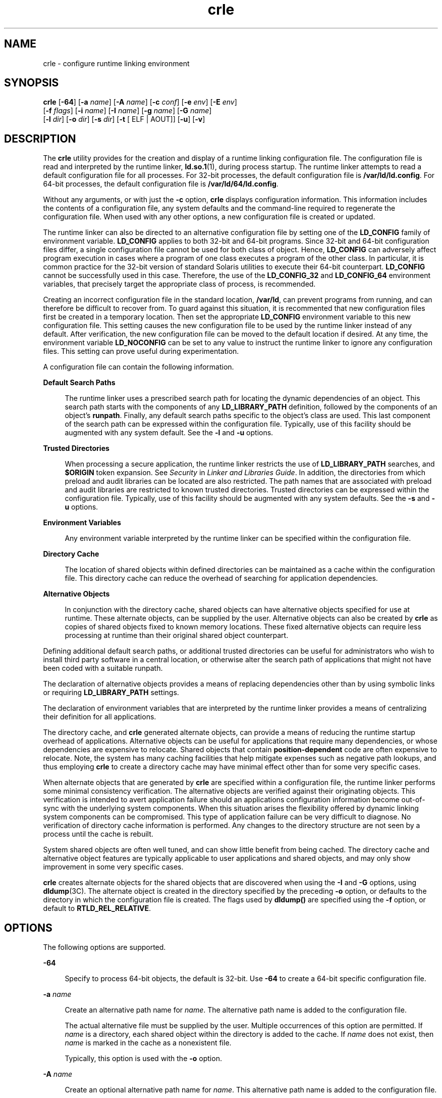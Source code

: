 '\" te
.\" Copyright (c) 2008, Sun Microsystems, Inc. All Rights Reserved
.\" CDDL HEADER START
.\"
.\" The contents of this file are subject to the terms of the
.\" Common Development and Distribution License (the "License").
.\" You may not use this file except in compliance with the License.
.\"
.\" You can obtain a copy of the license at usr/src/OPENSOLARIS.LICENSE
.\" or http://www.opensolaris.org/os/licensing.
.\" See the License for the specific language governing permissions
.\" and limitations under the License.
.\"
.\" When distributing Covered Code, include this CDDL HEADER in each
.\" file and include the License file at usr/src/OPENSOLARIS.LICENSE.
.\" If applicable, add the following below this CDDL HEADER, with the
.\" fields enclosed by brackets "[]" replaced with your own identifying
.\" information: Portions Copyright [yyyy] [name of copyright owner]
.\"
.\" CDDL HEADER END
.TH crle 1 "6 Oct 2008" "SunOS 5.11" "User Commands"
.SH NAME
crle \- configure runtime linking environment
.SH SYNOPSIS
.LP
.nf
\fBcrle\fR [\fB-64\fR] [\fB-a\fR \fIname\fR] [\fB-A\fR \fIname\fR] [\fB-c\fR \fIconf\fR] [\fB-e\fR \fIenv\fR] [\fB-E\fR \fIenv\fR]
     [\fB-f\fR \fIflags\fR] [\fB-i\fR \fIname\fR] [\fB-I\fR \fIname\fR] [\fB-g\fR \fIname\fR] [\fB-G\fR \fIname\fR]
     [\fB-l\fR \fIdir\fR] [\fB-o\fR \fIdir\fR] [\fB-s\fR \fIdir\fR] [\fB-t\fR [ ELF | AOUT]] [\fB-u\fR] [\fB-v\fR]
.fi

.SH DESCRIPTION
.sp
.LP
The
.B crle
utility provides for the creation and display of a runtime
linking configuration file. The configuration file is read and interpreted by
the runtime linker,
.BR ld.so.1 (1),
during process startup. The runtime
linker attempts to read a default configuration file for all processes. For
32-bit processes, the default configuration file is
.BR /var/ld/ld.config .
For 64-bit processes, the default configuration file is
.BR /var/ld/64/ld.config .
.sp
.LP
Without any arguments, or with just the
.B -c
option,
.B crle
displays
configuration information. This information includes the contents of a
configuration file, any system defaults and the command-line required to
regenerate the configuration file. When used with any other options, a new
configuration file is created or updated.
.sp
.LP
The runtime linker can also be directed to an alternative configuration file
by setting one of the
.B LD_CONFIG
family of environment variable.
\fBLD_CONFIG\fR applies to both 32-bit and 64-bit programs. Since 32-bit and
64-bit configuration files differ, a single configuration file cannot be used
for both class of object. Hence,
.B LD_CONFIG
can adversely affect program
execution in cases where a program of one class executes a program of the other
class. In particular, it is common practice for the 32-bit version of standard
Solaris utilities to execute their 64-bit counterpart.
.B LD_CONFIG
cannot
be successfully used in this case. Therefore, the use of the \fBLD_CONFIG_32\fR
and
.B LD_CONFIG_64
environment variables, that precisely target the
appropriate class of process, is recommended.
.sp
.LP
Creating an incorrect configuration file in the standard location,
.BR /var/ld ,
can prevent programs from running, and can therefore be
difficult to recover from. To guard against this situation, it is recommented
that new configuration files first be created in a temporary location. Then set
the appropriate
.B LD_CONFIG
environment variable to this new configuration
file. This setting causes the new configuration file to be used by the runtime
linker instead of any default. After verification, the new configuration file
can be moved to the default location if desired. At any time, the environment
variable
.B LD_NOCONFIG
can be set to any value to instruct the runtime
linker to ignore any configuration files. This setting can prove useful during
experimentation.
.sp
.LP
A configuration file can contain the following information.
.sp
.ne 2
.mk
.na
\fBDefault Search Paths\fR
.ad
.sp .6
.RS 4n
The runtime linker uses a prescribed search path for locating the dynamic
dependencies of an object. This search path starts with the components of any
\fBLD_LIBRARY_PATH\fR definition, followed by the components of an object's
.BR runpath .
Finally, any default search paths specific to the object's class
are used. This last component of the search path can be expressed within the
configuration file. Typically, use of this facility should be augmented with
any system default. See the
.B -l
and
.B -u
options.
.RE

.sp
.ne 2
.mk
.na
.B Trusted Directories
.ad
.sp .6
.RS 4n
When processing a secure application, the runtime linker restricts the use of
\fBLD_LIBRARY_PATH\fR searches, and \fB$ORIGIN\fR token expansion. See
\fISecurity\fR in
.IR "Linker and Libraries Guide" .
In addition, the
directories from which preload and audit libraries can be located are also
restricted. The path names that are associated with preload and audit libraries
are restricted to known trusted directories. Trusted directories can be
expressed within the configuration file. Typically, use of this facility should
be augmented with any system defaults. See the
.B -s
and
.B -u
options.
.RE

.sp
.ne 2
.mk
.na
.B Environment Variables
.ad
.sp .6
.RS 4n
Any environment variable interpreted by the runtime linker can be specified
within the configuration file.
.RE

.sp
.ne 2
.mk
.na
.B Directory Cache
.ad
.sp .6
.RS 4n
The location of shared objects within defined directories can be maintained as
a cache within the configuration file. This directory cache can reduce the
overhead of searching for application dependencies.
.RE

.sp
.ne 2
.mk
.na
.B Alternative Objects
.ad
.sp .6
.RS 4n
In conjunction with the directory cache, shared objects can have alternative
objects specified for use at runtime. These alternate objects, can be supplied
by the user. Alternative objects can also be created by
.B crle
as copies of
shared objects fixed to known memory locations. These fixed alternative objects
can require less processing at runtime than their original shared object
counterpart.
.RE

.sp
.LP
Defining additional default search paths, or additional trusted directories
can be useful for administrators who wish to install third party software in a
central location, or otherwise alter the search path of applications that might
not have been coded with a suitable runpath.
.sp
.LP
The declaration of alternative objects provides a means of replacing
dependencies other than by using symbolic links or requiring
\fBLD_LIBRARY_PATH\fR settings.
.sp
.LP
The declaration of environment variables that are interpreted by the runtime
linker provides a means of centralizing their definition for all
applications.
.sp
.LP
The directory cache, and
.B crle
generated alternate objects, can provide a
means of reducing the runtime startup overhead of applications. Alternative
objects can be useful for applications that require many dependencies, or whose
dependencies are expensive to relocate. Shared objects that contain
\fBposition-dependent\fR code are often expensive to relocate. Note, the system
has many caching facilities that help mitigate expenses such as negative path
lookups, and thus employing
.B crle
to create a directory cache may have
minimal effect other than for some very specific cases.
.sp
.LP
When alternate objects that are generated by
.B crle
are specified within a
configuration file, the runtime linker performs some minimal consistency
verification. The alternative objects are verified against their originating
objects. This verification is intended to avert application failure should an
applications configuration information become out-of-sync with the underlying
system components. When this situation arises the flexibility offered by
dynamic linking system components can be compromised. This type of application
failure can be very difficult to diagnose. No verification of directory cache
information is performed. Any changes to the directory structure are not seen
by a process until the cache is rebuilt.
.sp
.LP
System shared objects are often well tuned, and can show little benefit from
being cached. The directory cache and alternative object features are typically
applicable to user applications and shared objects, and may only show
improvement in some very specific cases.
.sp
.LP
\fBcrle\fR creates alternate objects for the shared objects that are
discovered when using the
.B -I
and
.B -G
options, using
.BR dldump (3C).
The alternate object is created in the directory specified by
the preceding
.B -o
option, or defaults to the directory in which the
configuration file is created. The flags used by
.B dldump()
are specified
using the \fB-f\fR option, or default to
.BR RTLD_REL_RELATIVE .
.SH OPTIONS
.sp
.LP
The following options are supported.
.sp
.ne 2
.mk
.na
.B -64
.ad
.sp .6
.RS 4n
Specify to process 64-bit objects, the default is 32-bit. Use
.B -64
to
create a 64-bit specific configuration file.
.RE

.sp
.ne 2
.mk
.na
\fB-a\fR \fIname\fR
.ad
.sp .6
.RS 4n
Create an alternative path name for
.IR name .
The alternative path name is
added to the configuration file.
.sp
The actual alternative file must be supplied by the user. Multiple occurrences
of this option are permitted. If
.I name
is a directory, each shared object
within the directory is added to the cache. If
.I name
does not exist, then
\fIname\fR is marked in the cache as a nonexistent file.
.sp
Typically, this option is used with the
.B -o
option.
.RE

.sp
.ne 2
.mk
.na
\fB-A\fR \fIname\fR
.ad
.sp .6
.RS 4n
Create an optional alternative path name for
.IR name .
This alternative path
name is added to the configuration file.
.sp
This option mimics the
.B -a
option, except that if the alternative is
unavailable at runtime, the original object
.I name
is used. This model
mimics the use of auxiliary filters. See
.I "Generating Auxiliary Filters"
in
.IR "Linker and Libraries Guide" .
.sp
Typically, this option is used with the
.B -o
option.
.RE

.sp
.ne 2
.mk
.na
\fB-c\fR \fIconf\fR
.ad
.sp .6
.RS 4n
Specify to use the configuration file name
.IR conf .
If this option is not
supplied, the default configuration file is used.
.RE

.sp
.ne 2
.mk
.na
\fB-e\fR \fIenv\fR
.ad
.sp .6
.RS 4n
Specify a
.B replaceable
environment variable,
.IR env .
Only environment
variables that are applicable to the runtime linker are meaningful. Multiple
occurrences of this option are permitted. This option is similar to the
\fB-E\fR option. However, the options differs in how configuration file
definitions, and process environment definitions of the same name are resolved
at runtime.
.sp
A definition established in a configuration file can be
.B overridden
by a
process environment definition, or be
.B suppressed
by a null-value process
environment definition.
.sp
In other words, these configuration file definitions can be replaced, or
removed by the process environment at runtime.
.RE

.sp
.ne 2
.mk
.na
\fB-E\fR \fIenv\fR
.ad
.sp .6
.RS 4n
Specify a
.B permanent
environment variable,
.IR env .
Only environment
variables that are applicable to the runtime linker are meaningful. Multiple
occurrences of this option are permitted. This option is similar to the
\fB-e\fR option. However, the option differs in how configuration file
definitions, and process environment definitions of the same name are resolved
at runtime.
.sp
Environment variable definitions that are meaningful to the runtime linker
fall into one of two categories. Singular definitions are definitions such as
\fBLD_NOLAZYLOAD=1\fR and \fBLD_DEBUG_OUTPUT=\fIfile\fR. List definitions,
which can take one or more values, are definitions such as
\fBLD_LIBRARY_PATH=\fIpath\fR, and
\fBLD_DEBUG=\fIfiles\fR,\fIdetails\fR.
.sp
A singular definition that is established in a configuration file takes
precedence over a process environment definition. A list definition that is
established in a configuration file is
.B appended
to a process environment
definition. Any definition that is established in a configuration file can
\fBnot\fR be suppressed by a null-value process environment definition.
.sp
In other words, these configuration file definitions can
.B not
be
replaced, or removed by the process environment at runtime.
.RE

.sp
.ne 2
.mk
.na
\fB-f\fR \fIflags\fR
.ad
.sp .6
.RS 4n
Provide the symbolic \fIflags\fR argument to the
.BR dldump (3C)
calls used
to generate alternate objects. Any of the
.B RTLD_REL
flags that are defined
in \fB/usr/include/dlfcn.h\fR can be used. Multiple flags can be \fBor\fR'ed
together using the "\fB|\fR" character. In this case, the string should be
quoted to avoid expansion by the shell. If no \fIflags\fR values are provided
the default flag is
.BR RTLD_REL_RELATIVE .
.RE

.sp
.ne 2
.mk
.na
\fB-i\fR \fIname\fR
.ad
.sp .6
.RS 4n
Add an individual
.I name
to the configuration cache. Multiple occurrences
of this option are permitted.
.I name
can be a shared object or a directory.
If
.I name
is a directory, each shared object within the directory is added
to the cache. If
.I name
does not exist, the
.I name
is marked in the
cache as a nonexistent directory.
.RE

.sp
.ne 2
.mk
.na
\fB-I\fR \fIname\fR
.ad
.sp .6
.RS 4n
Mimic the
.BR -i ,
and in addition any shared object that is processed has an
alternative created using \fBdldump\fR(3C). If the \fB-f\fR flag contains
.BR RTLD_REL_EXEC ,
then
.I name
can be a dynamic executable, for which an
alternative is created. Only one dynamic executable can be specified in this
manner, as the cache that is created is specific to this application.
.RE

.sp
.ne 2
.mk
.na
\fB-g\fR \fIname\fR
.ad
.sp .6
.RS 4n
Add the group
.I name
to the configuration cache. Each object is expanded
to determine its dependencies. Multiple occurrences of this option are
permitted.
.I name
can be a dynamic executable, shared object or a
directory. If
.I name
is a shared object, the shared object and its
dependencies are added to the cache. If
.I name
is a directory, each shared
object within the directory, and its dependencies, are added to the cache.
.RE

.sp
.ne 2
.mk
.na
\fB-G\fR \fIname\fR
.ad
.sp .6
.RS 4n
Mimic the
.B -g
option, and in addition any shared object that is processed
has an alternative created using \fBdldump\fR(3C). If
.I name
is a dynamic
executable, and the \fB-f\fR flag contains
.BR RTLD_REL_EXEC ,
then an
alternative for the dynamic executable is also created. Only one dynamic
executable can be specified in this manner as the cache that is created is
specific to this application.
.RE

.sp
.ne 2
.mk
.na
\fB-l\fR \fIdir\fR
.ad
.sp .6
.RS 4n
Specify a new default search directory
.I dir
for
.B ELF
or
.BR AOUT
objects. Multiple occurrences of this option are permitted. The type of object
that is applicable to the search, is specified by the preceding \fB-t\fR
option, or defaults to
.BR ELF .
.sp
The default search paths for 32-bit
.B ELF
objects are
.B /lib
followed
by
.BR /usr/lib .
For 64-bit
.B ELF
objects, the default search paths are
\fB/lib/64\fR followed by
.BR /usr/lib/64 .
.sp
The default search paths for
.B AOUT
objects are
.BR /usr/4lib ,
followed
by
.B /usr/lib
and finally
.BR /usr/local/lib .
.sp
Use of this option
.B replaces
the default search path. Therefore, a
\fB-l\fR option is normally required to specify the original system default in
relation to any new paths that are being applied. However, if the \fB-u\fR
option is in effect, and a configuration file does
.B not
exist, the system
defaults are added to the new configuration file. These defaults are added
before the new paths specified with the
.B -l
option.
.RE

.sp
.ne 2
.mk
.na
\fB-o\fR \fIdir\fR
.ad
.sp .6
.RS 4n
When used with either the
.B -a
or
.B -A
options, specifies the
directory
.I dir
in which any alternate objects exist. When alternative
objects are created by
.BR crle ,
this option specified where the alternative
are created. Without this option, alternate objects exist in the directory in
which the configuration file is created. Multiple occurrences of this option
are permitted, the directory
.I dir
being used to locate alternatives for
any following command-line options. Alternative objects are not permitted to
override their associated originals.
.sp
Typically, this option is used with the
.B -a
or
.B -A
options.
.RE

.sp
.ne 2
.mk
.na
\fB-s\fR \fIdir\fR
.ad
.sp .6
.RS 4n
Specify a new trusted directory
.I dir
for
.I secure
\fBELF\fR or
\fBAOUT\fR objects. See \fBSECURITY\fR in
.BR ld.so.1 (1)
for a definition of
secure objects. See
.I Security
in
.I "Linker and Libraries Guide"
for a
discussion of runtime restrictions imposed on secure applications.
.sp
Multiple occurrences of this option are permitted. The type of object that is
applicable to the search is specified by the preceding
.B -t
option, or
defaults to
.BR ELF .
.sp
The default trusted directories for secure 32-bit
.B ELF
objects, and
\fBAOUT\fR objects, are \fB/lib/secure\fR followed by
.BR /usr/lib/secure .
For 64-bit secure
.B ELF
objects, the default trusted directories are
\fB/lib/secure/64\fR followed by
.BR /usr/lib/secure/64 .
.sp
Use of this option
.B replaces
the default trusted directories. Therefore,
a
.B -s
option is normally required to specify the original system default
in relation to any new directories that are being applied. However, if the
\fB-u\fR option is in effect, and a configuration file does \fBnot\fR exist,
the system defaults are added to the new configuration file. These defaults are
added before the new directories specified with the
.B -l
option.
.RE

.sp
.ne 2
.mk
.na
\fB-t ELF\fR | \fBAOUT\fR
.ad
.sp .6
.RS 4n
Toggle the object type that is applicable to any
.B -l
or
.B -s
options
that follow. The default object type is
.BR ELF .
.RE

.sp
.ne 2
.mk
.na
.B -u
.ad
.sp .6
.RS 4n
Request that a configuration file be updated, possibly with the addition of
new information. Without other options, any existing configuration file is
inspected and its contents recomputed. Additional arguments allow information
to be appended to the recomputed contents. See NOTES.
.sp
If a configuration file does not exist, the configuration file is created as
directed by the other arguments. In the case of the
.B -l
and
.BR -s
options, any system defaults are first applied to the configuration file before
the directories specified with these options.
.sp
The configuration file can be in the older format that lacks the system
identification information that is normally written at the beginning of the
file. In this case,
.B crle
does not place system identification information
into the resulting file, preserving compatibility of the file with older
versions of Solaris. See NOTES.
.RE

.sp
.ne 2
.mk
.na
.B -v
.ad
.sp .6
.RS 4n
Specify verbose mode. When creating a configuration file, a trace of the files
that are being processed is written to the standard out. When printing the
contents of a configuration file, more extensive directory and file information
is provided.
.RE

.sp
.LP
By default, the runtime linker attempts to read the configuration file
\fB/var/ld/ld.config\fR for each 32-bit application processed.
\fB/var/ld/64/ld.config\fR is read for each 64-bit application. When processing
an alternative application, the runtime linker uses a
\fB$ORIGIN/ld.config.\fIapp-name\fR configuration file if present. See
NOTES. Applications can reference an alternative configuration file by setting
the
.B LD_CONFIG
environment variable. An alternative configuration file can
also be specified by recording the configuration file name in the application
at the time the application is built. See the
.B -c
option of
.BR ld (1).
.SH EXAMPLES
.LP
\fBExample 1\fR Experimenting With a Temporary Configuration File
.sp
.LP
The following example creates a temporary configuration file with a new
default search path for ELF objects. The environment variable
\fBLD_CONFIG_32\fR is used to instruct the runtime linker to use this
configuration file for all 32-bit processes.

.sp
.in +2
.nf
$ \fBcrle -c /tmp/ld.config -u -l /local/lib\fR
$ \fBcrle -c /tmp/ld.config\fR

Configuration file [version 4]: /tmp/ld.config
  Platform:     32-bit MSB SPARC
  Default Library Path (ELF):  /lib:/usr/lib:/local/lib
  Trusted Directories (ELF):   /lib/secure:/usr/lib/secure  \e
                               (system default)

Command line:
  crle -c /tmp/ld.config -l /lib:/usr/lib:/local/lib

$ \fBLD_CONFIG_32=/tmp/ld.config date\fR
Thu May 29 17:42:00 PDT 2008
.fi
.in -2
.sp

.LP
\fBExample 2\fR Updating and Displaying a New Default Search Path for ELF
Objects
.sp
.LP
The following example updates and displays a new default search path for ELF
objects.

.sp
.in +2
.nf
# \fBcrle -u -l /local/lib\fR
# \fBcrle\fR

Configuration file [version 4]: /var/ld/ld.config
  Platform:     32-bit MSB SPARC
  Default Library Path (ELF):  /lib:/usr/lib:/local/lib
  Trusted Directories (ELF):   /lib/secure:/usr/lib/secure  \e
                               (system default)

Command line:
  crle -l /lib:/usr/lib:/local/lib

# \fBcrle -u -l /ISV/lib\fR
# \fBcrle\fR

Configuration file [version 4]: /var/ld/ld.config
  Platform      32-bit MSB SPARC
  Default Library Path (ELF):  /lib:/usr/lib:/local/lib:/ISV/lib
  Trusted Directories (ELF):   /lib/secure:/usr/lib/secure  \e
                               (system default)

Command line:
  crle -l /lib:/usr/lib:/local/lib:/usr/local/lib
.fi
.in -2
.sp

.sp
.LP
In this example, the default configuration file initially did not exist.
Therefore, the new search path
.B /local/lib
is appended to the system
default. The next update appends the search path
.B /ISV/lib
to those paths
already established in the configuration file.

.LP
\fBExample 3\fR Recovering From a Bad Configuration File
.sp
.LP
The following example creates a bad configuration file in the default
location. The file can be removed by instructing the runtime linker to ignore
any configuration file with the
.B LD_NOCONFIG
environment variable. Note,
it is recommended that temporary configuration files be created and the
environment variable
.B LD_CONFIG
used to experiment with these files.

.sp
.in +2
.nf
# \fBcrle -l /local/lib\fR
# \fBdate\fR
ld.so.1: date: fatal: libc.so.1: open failed:  \e
   No such file or directory
Killed
# \fBLD_NOCONFIG=yes rm /var/ld/ld.config\fR
# \fBdate\fR
Thu May 29 17:52:00 PDT 2008
.fi
.in -2
.sp

.sp
.LP
Note, the reason the configuration file is bad is because the system default
search paths are not present. Hence, the
.B date
utility is not able to
.RB "locate the system dependencies that it required. In this case, the" " -u"
option should have been used.
.LP
\fBExample 4\fR Creating and Displaying a New Default Search Path and New
Trusted Directory for ELF Objects
.sp
.LP
The following example creates and displays a new default search path and new
trusted directory for ELF objects.

.sp
.in +2
.nf
# \fBcrle -l /local/lib -l /lib -l /usr/lib -s /local/lib\fR
# \fBcrle\fR

Configuration file [version 4]: /var/ld/ld.config
  Platform:     32-bit MSB SPARC
  Default Library Path (ELF):  /local/lib:/lib:/usr/lib
  Trusted Directories (ELF):   /local/lib

Command line:
  crle -l /local/lib:/lib:/usr/lib -s /local/lib
.fi
.in -2
.sp

.sp
.LP
With this configuration file, third party applications could be installed in
\fB/local/bin\fR and their associated dependencies in
.BR /local/lib .
The
default search path allows the applications to locate their dependencies
without the need to set
.BR LD_LIBRARY_PATH .
The default trusted directories
have also been replaced with this example.

.LP
\fBExample 5\fR Creating a Directory Cache for ELF Objects
.sp
.LP
The following example creates a directory cache for ELF objects.

.sp
.in +2
.nf
$ \fBcrle -i /usr/dt/lib -i /usr/openwin/lib -i /lib -i /usr/lib  \e
        -c config\fR
$ \fBldd -s ./main\fR
\&....
   find object=libc.so.1; required by ./main
    search path=/usr/dt/lib:/usr/openwin/lib  (RUNPATH/RPATH ./main)
    trying path=/usr/dt/lib/libc.so.1
    trying path=/usr/openwin/lib/libc.so.1
    search path=/lib  (default)
    trying path=/lib/libc.so.1
        libc.so.1 =>     /lib/libc.so.1

$ \fBLD_CONFIG=config ldd -s ./main\fR
\&....
   find object=libc.so.1; required by ./main
    search path=/usr/dt/lib:/usr/openwin/lib  (RUNPATH/RPATH ./main)
    search path=/lib  (default)
    trying path=/lib/libc.so.1
        libc.so.1 =>     /lib/libc.so.1
.fi
.in -2
.sp

.sp
.LP
With this configuration, the cache reflects that the system library
\fBlibc.so.1\fR does not exist in the directories \fB/usr/dt/lib\fR or
.BR /usr/openwin/lib .
Therefore, the search for this system file ignores
these directories even though the application's runpath indicates these paths
should be searched.

.LP
\fBExample 6\fR Creating an Alternative Object Cache for an ELF Executable
.sp
.LP
The following example creates an alternative object cache for an ELF
executable.

.sp
.in +2
.nf
$ \fBcrle -c /local/$HOST/.xterm/ld.config.xterm  \e
        -f RTLD_REL_ALL  -G /usr/openwin/bin/xterm\fR
$ \fBln  -s /local/$HOST/.xterm/xterm  /local/$HOST/xterm\fR
$ \fBldd /usr/local/$HOST/xterm\fR
    libXaw.so.5 =>  /local/$HOST/.xterm/libWaw.so.5  (alternate)
    libXmu.so.4 =>  /local/$HOST/.xterm/libXmu.so.4  (alternate)
    ....
    libc.so.1 =>    /local/$HOST/.xterm/libc.so.1  (alternate)
    ....
.fi
.in -2
.sp

.sp
.LP
With this configuration, a new
.B xterm
and its dependencies are created.
These new objects are fully relocated to each other, and result in faster
startup than the originating objects. The execution of this application uses
its own specific configuration file. This model is generally more flexible than
using the environment variable
.BR LD_CONFIG ,
as the configuration file can
not be erroneously used by other applications such as
.BR ldd (1)
or
.BR truss (1).

.LP
\fBExample 7\fR Creating an Alternative Object Cache to Replace an ELF Shared
Object
.sp
.LP
The following example creates an alternative object cache to replace an ELF
shared object.

.sp
.in +2
.nf
$ \fBldd /usr/bin/vi\fR
    libcurses.so.1 =>  /lib/libcurses.so.1
    ....

# \fBcrle -a /lib/libcurses.so.1 -o /usr/ucblib\fR
# \fBcrle\fR

Configuration file [version 4]: /var/ld/ld.config
  Platform:     32-bit MSB SPARC
  Default Library Path (ELF):  /lib:/usr/lib  (system default)
  Trusted Directories (ELF):   /lib/secure:/usr/lib/secure  \e
                               (system default)

Directory: /lib
  libcurses.so.1  (alternate: /usr/ucblib/libcurses.so.1)
\&....

$ \fBldd /usr/bin/vi\fR
    libcurses.so.1 => /usr/ucblib/libcurses.so.1 (alternate)
    ....
.fi
.in -2
.sp

.sp
.LP
With this configuration, any dependency that would normally resolve to
\fB/usr/lib/libcurses.so.1\fR instead resolves to
.BR /usr/ucblib/libcurses.so.1 .

.LP
\fBExample 8\fR Setting Replaceable and Permanent Environment Variables
.sp
.LP
The following example sets replaceable and permanent environment variables.

.sp
.in +2
.nf
# \fBcrle -e LD_LIBRARY_PATH=/local/lib  \e
        -E LD_PRELOAD=preload.so.1\fR
# \fBcrle\fR
\&.....
Environment Variables:
  LD_LIBRARY_PATH=/local/lib  (replaceable)
  LD_PRELOAD=preload.so.1  (permanent)

\&.....
$ \fBLD_DEBUG=files LD_PRELOAD=preload.so.2 ./main\fR
\&.....
18764: file=preload.so.2;  preloaded
18764: file=/local/lib/preload.so.2  [ ELF ]; generating link map
\&.....
18764: file=preload.so.1;  preloaded
18764: file=/local/lib/preload.so.1  [ ELF ]; generating link map
\&.....
.fi
.in -2
.sp

.sp
.LP
With this configuration file, a replaceable search path has been specified
together with a permanent preload object which becomes appended to the process
environment definition.

.SH EXIT STATUS
.sp
.LP
The creation or display of a configuration file results in a
.B 0
being
returned. Otherwise, any error condition is accompanied with a diagnostic
message and a non-zero value being returned.
.SH NOTES
.sp
.LP
The ability to tag an alternative application to use an application-specific
configuration file, is possible if the original application contains one of the
\fI\&.dynamic\fR tags \fBDT_FLAGS_1\fR or
.BR DT_FEATURE_1 .
Without these
entries, a configuration file must be specified using the \fBLD_CONFIG\fR
environment variable. Care should be exercised with this latter method as this
environment variable is visible to any forked applications.
.sp
.LP
The use of the
.B -u
option requires at least version 2 of
.BR crle .
This
version level is evident from displaying the contents of a configuration
file.
.sp
.in +2
.nf
$ \fBcrle\fR

Configuration file [2]: /var/ld/ld.config
  ......
.fi
.in -2
.sp

.sp
.LP
With a version 2 configuration file,
.B crle
is capable of constructing the
command-line arguments required to regenerate the configuration file. This
command-line construction, provides full update capabilities using the \fB-u\fR
option. Although a version 1 configuration file update is possible, the
configuration file contents might be insufficient for
.B crle
to compute the
entire update requirements.
.sp
.LP
Configuration files contain platform specific binary data. A given
configuration file can only be interpreted by software with the same machine
class and byte ordering. However, the information necessary to enforce this
restriction was not included in configuration files until
.B SXCE
build
.BR 41 .
As of this
.B SXCE
build, configuration files have system
identification information at the beginning of the file. This additional
information is used by
.B crle
and the runtime to check their compatibility
with configuration files. This information also allows the
.BR file (1)
command to properly identify  configuration files. For backward compatibility,
older files that are missing this information are still accepted, although
without the identification and error checking that would otherwise be possible.
When processing an update (\fB-u\fR) operation for an older file that lacks
system information,
.B crle
does not add system identification information
to the result.
.SH FILES
.sp
.ne 2
.mk
.na
\fB/var/ld/ld.config\fR
.ad
.sp .6
.RS 4n
Default configuration file for 32-bit applications.
.RE

.sp
.ne 2
.mk
.na
\fB/var/ld/64/ld.config\fR
.ad
.sp .6
.RS 4n
Default configuration file for 64-bit applications.
.RE

.sp
.ne 2
.mk
.na
.B /var/tmp
.ad
.sp .6
.RS 4n
Default location for temporary configuration file. See
.BR tempnam (3C).
.RE

.sp
.ne 2
.mk
.na
.B /usr/lib/lddstub
.ad
.sp .6
.RS 4n
Stub application that is employed to
.BR dldump "(3C) 32-bit objects."
.RE

.sp
.ne 2
.mk
.na
.B /usr/lib/64/lddstub
.ad
.sp .6
.RS 4n
Stub application that is employed to
.BR dldump "(3C) 64-bit objects."
.RE

.sp
.ne 2
.mk
.na
.B /usr/lib/libcrle.so.1
.ad
.sp .6
.RS 4n
Audit library that is employed to
.BR dldump "(3C) 32-bit objects."
.RE

.sp
.ne 2
.mk
.na
.B /usr/lib/64/libcrle.so.1
.ad
.sp .6
.RS 4n
Audit library that is employed to
.BR dldump "(3C) 64-bit objects."
.RE

.SH ENVIRONMENT VARIABLES
.sp
.LP
There are no environment variables that are referenced by
.BR crle .
However,
several environment variables affect the runtime linkers behavior in regard to
the processing of configuration files that are created by
.BR crle .
.sp
.ne 2
.mk
.na
.BR LD_CONFIG ,
\fBLD_CONFIG_32\fR and \fBLD_CONFIG_64\fR
.ad
.sp .6
.RS 4n
Provide an alternative configuration file.
.RE

.sp
.ne 2
.mk
.na
.BR LD_NOCONFIG ,
\fBLD_NOCONFIG_32\fR and \fBLD_NOCONFIG_64\fR
.ad
.sp .6
.RS 4n
Disable configuration file processing.
.RE

.sp
.ne 2
.mk
.na
.BR LD_NODIRCONFIG ,
\fBLD_NODIRCONFIG_32\fR and
.B LD_NODIRCONFIG_64
.ad
.sp .6
.RS 4n
Disable directory cache processing from a configuration file.
.RE

.sp
.ne 2
.mk
.na
.BR LD_NOENVCONFIG ,
\fBLD_NOENVCONFIG_32\fR and
.B LD_NOENVCONFIG_64
.ad
.sp .6
.RS 4n
Disable environment variable processing from a configuration file.
.RE

.sp
.ne 2
.mk
.na
.BR LD_NOOBJALTER ,
\fBLD_NOOBJALTER_32\fR and \fBLD_NOOBJALTER_64\fR
.ad
.sp .6
.RS 4n
Disable alternative object processing from a configuration file.
.RE

.SH ATTRIBUTES
.sp
.LP
See
.BR attributes (5)
for descriptions of the following attributes.
.sp

.sp
.TS
tab() box;
cw(2.75i) |cw(2.75i)
lw(2.75i) |lw(2.75i)
.
ATTRIBUTE TYPEATTRIBUTE VALUE
_
AvailabilitySUNWtoo
_
Interface StabilityCommitted
.TE

.SH SEE ALSO
.sp
.LP
.BR file (1),
.BR ld (1),
.BR ld.so.1 (1),
.BR dldump (3C),
.BR tempnam (3C),
.BR attributes (5)
.sp
.LP
.I Linker and Libraries Guide
